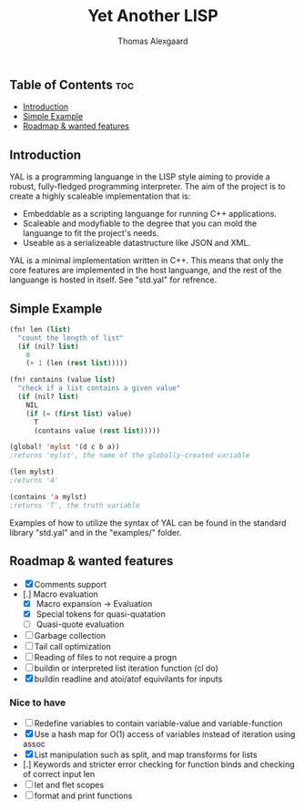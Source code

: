 #+TITLE: Yet Another LISP
#+AUTHOR: Thomas Alexgaard
#+STARTUP: showeverything
#+OPTIONS: toc:2

** Table of Contents                                                    :toc:
  - [[#introduction][Introduction]]
  - [[#simple-example][Simple Example]]
  - [[#roadmap--wanted-features][Roadmap & wanted features]]

** Introduction

YAL is a programming languange in the LISP style aiming to provide a robust, fully-fledged programming interpreter.
The aim of the project is to create a highly scaleable implementation that is:

- Embeddable as a scripting languange for running C++ applications.
- Scaleable and modyfiable to the degree that you can mold the languange to fit the project's needs.
- Useable as a serializeable datastructure like JSON and XML.

YAL is a minimal implementation written in C++. This means that only the core features are implemented in the host languange, and the rest of the languange is hosted in itself. See "std.yal" for refrence.

** Simple Example

#+begin_src lisp
(fn! len (list)
  "count the length of list"
  (if (nil? list)
    0
    (+ 1 (len (rest list)))))

(fn! contains (value list)
  "check if a list contains a given value"
  (if (nil? list)
    NIL
    (if (= (first list) value)
      T
      (contains value (rest list)))))

(global! 'mylst '(d c b a)) 
;returns 'mylst', the name of the globally-created variable

(len mylst)
;returns '4'

(contains 'a mylst) 
;returns 'T', the truth variable
#+end_src

Examples of how to utilize the syntax of YAL can be found in the standard library "std.yal" and in the "examples/" folder.


** Roadmap & wanted features

- [X] Comments support
- [.] Macro evaluation
  - [X] Macro expansion -> Evaluation
  - [X] Special tokens for quasi-quatation
  - [ ] Quasi-quote evaluation
- [ ] Garbage collection
- [ ] Tail call optimization
- [ ] Reading of files to not require a progn
- [ ] buildin or interpreted list iteration function (cl do)
- [X] buildin readline and atoi/atof equivilants for inputs

*** Nice to have

- [ ] Redefine variables to contain variable-value and variable-function
- [X] Use a hash map for O(1) access of variables instead of iteration using assoc
- [X] List manipulation such as split, and map transforms for lists
- [.] Keywords and stricter error checking for function binds and checking of correct input len
- [ ] let and flet scopes
- [ ] format and print functions
